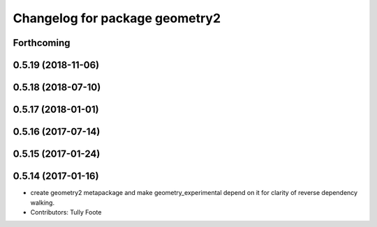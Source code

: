 ^^^^^^^^^^^^^^^^^^^^^^^^^^^^^^^
Changelog for package geometry2
^^^^^^^^^^^^^^^^^^^^^^^^^^^^^^^

Forthcoming
-----------

0.5.19 (2018-11-06)
-------------------

0.5.18 (2018-07-10)
-------------------

0.5.17 (2018-01-01)
-------------------

0.5.16 (2017-07-14)
-------------------

0.5.15 (2017-01-24)
-------------------

0.5.14 (2017-01-16)
-------------------
* create geometry2 metapackage and make geometry_experimental depend on it for clarity of reverse dependency walking.
* Contributors: Tully Foote

